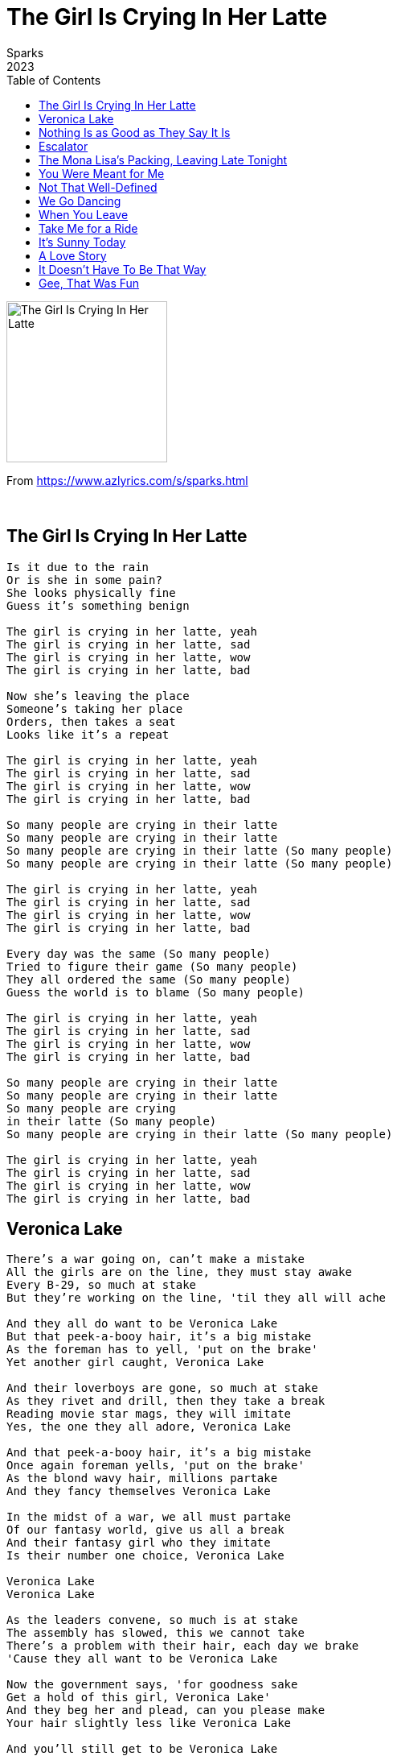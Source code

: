 = The Girl Is Crying In Her Latte
Sparks
2023
:toc:

image:../cover.png[The Girl Is Crying In Her Latte,200,200]

From https://www.azlyrics.com/s/sparks.html

++++
<br clear="both">
++++

== The Girl Is Crying In Her Latte

[verse]
____
Is it due to the rain
Or is she in some pain?
She looks physically fine
Guess it's something benign

The girl is crying in her latte, yeah
The girl is crying in her latte, sad
The girl is crying in her latte, wow
The girl is crying in her latte, bad

Now she's leaving the place
Someone's taking her place
Orders, then takes a seat
Looks like it's a repeat

The girl is crying in her latte, yeah
The girl is crying in her latte, sad
The girl is crying in her latte, wow
The girl is crying in her latte, bad

So many people are crying in their latte
So many people are crying in their latte
So many people are crying in their latte (So many people)
So many people are crying in their latte (So many people)

The girl is crying in her latte, yeah
The girl is crying in her latte, sad
The girl is crying in her latte, wow
The girl is crying in her latte, bad

Every day was the same (So many people)
Tried to figure their game (So many people)
They all ordered the same (So many people)
Guess the world is to blame (So many people)

The girl is crying in her latte, yeah
The girl is crying in her latte, sad
The girl is crying in her latte, wow
The girl is crying in her latte, bad

So many people are crying in their latte
So many people are crying in their latte
So many people are crying
in their latte (So many people)
So many people are crying in their latte (So many people)

The girl is crying in her latte, yeah
The girl is crying in her latte, sad
The girl is crying in her latte, wow
The girl is crying in her latte, bad
____

== Veronica Lake

[verse]
____
There's a war going on, can't make a mistake
All the girls are on the line, they must stay awake
Every B-29, so much at stake
But they're working on the line, 'til they all will ache

And they all do want to be Veronica Lake
But that peek-a-booy hair, it's a big mistake
As the foreman has to yell, 'put on the brake'
Yet another girl caught, Veronica Lake

And their loverboys are gone, so much at stake
As they rivet and drill, then they take a break
Reading movie star mags, they will imitate
Yes, the one they all adore, Veronica Lake

And that peek-a-booy hair, it's a big mistake
Once again foreman yells, 'put on the brake'
As the blond wavy hair, millions partake
And they fancy themselves Veronica Lake

In the midst of a war, we all must partake
Of our fantasy world, give us all a break
And their fantasy girl who they imitate
Is their number one choice, Veronica Lake

Veronica Lake
Veronica Lake

As the leaders convene, so much is at stake
The assembly has slowed, this we cannot take
There's a problem with their hair, each day we brake
'Cause they all want to be Veronica Lake

Now the government says, 'for goodness sake
Get a hold of this girl, Veronica Lake'
And they beg her and plead, can you please make
Your hair slightly less like Veronica Lake

And you'll still get to be Veronica Lake
Just a little toned down for the Allies' sake
All the girls look to you for the path to take
But that peek-a-booy hair, way too many breaks

She accepts their advice, hair now put in place
Not all swerving on down on her pretty face
She will kill her career all for the sake
Of our winning the war, Veronica Lake

Yes she killed her career, so much at stake
But we're winning the war, now we've caught a break
Still a casualty of war, Veronica Lake
As Veronica Lake's not Veronica Lake

She is still a pretty girl, make no mistake
But she isn't like before, how my heart aches
Back then no one would mistake Veronica Lake
For any other girl, Veronica Lake
____

== Nothing Is as Good as They Say It Is

[verse]
____
Nothing is as good as they say it is
That's the way it is
I wish I'd known beforehand
I was born just 22 hours ago
But I want to go
Back to my former quarters

Mama, Mama!
Can you accommodate
Mama, Mama!
Tell me I'm not too late
Mama, Mama!
Can you cooperate
This will not work, I'm sure

Nothing is as good as they say it is
And I'd be remiss
If I weren't honest with you
This is not a place that I can exist
Not ungratefulness
I just don't want this, want this

Mama, Mama!
Is there a remedy?
Can I just go back where I used to be?
I was happy where I was previously
Just floating there, stood tall
Mama, Mama please sympathize
This has been such a bad surprise
I won't ask any more from you
I can live with a lousy view

Nothing is as good as they say it is
That's the way it is
I wish I'd known beforehand
I was born just 22 hours ago
But I've seen enough
To make a wise decision
All your standards must be so very low
This is not a place that I'd want to go
How can you exist in a place like this
I surely can't, oh no!

Take a look around and you'd understand
This is not a place I could ever stand
Ugliness, anxiety, phony tans
It ain't for me, that's all!

Thank you both for this special chance
Were I born in the south of France
I would feel less resistant to
Somewhere that just deserves
Adieu!

Nothing is as good as they say it is
That's the way it is
I wish I'd known beforehand
Nothing is as good as they say it is
That's the way it is
I wish I'd known beforehand
All your standards must be so very low
This is not a place that I'd want to go
How can you exist in a place like this
I surely can't, oh no!

Nothing is as goo
d as they say it is
Nothing is as good as they say it is
____

== Escalator

[verse]
____
Escalator
Escalator
Escalator

She's going up
As I'm going down
I'm going up
As she's going down

She's leaving work
As I go to work

I'm leaving work

Beautiful
So beautiful
One fleeting glance
There's no chance

Escalator
Escalator
Escalator

She's going up
As I'm going down
I'm going up
As she's going down

Escalator
Escalator
Escalat
or

One fleeting glance
There ain't no chance
To ask her to dance
Just one fleeting glance

One fleeting glance
There ain't no chance
To ask her to dance
One fleeting glance

Escalator
Escalator
Escalator
____

== The Mona Lisa's Packing, Leaving Late Tonight

[verse]
____
She might seem dispassionate, but that's not true
She feels much the same as everyone, me and you
But the current atmosphere has proved too much for her
And she's making a decision, do what's right for her

No one knew she was so disturbed
No one knew, she seemed imperturbed
No one knew she was so uptight
The Mona Lisa's packing, leaving late tonight

All the world is agitated, ill at ease
But she always felt she'd rise above all maladies
But it's not become impossible for her to smile
So she's gonna pack a credit card and rack up miles

No one knew she was so disturbed
No one knew, she seemed imperturbed
No one knew she was so uptight
The Mona Lisa's packing, leaving late tonight

I had no idea she could mask her fear
This is one surprise
I can sympathize

No one knew she was so disturbed
No one knew, she seemed imperturbed
No one knew she was so uptight
The Mona Lisa's packing, leaving late tonight

No one knew she was so disturbed
No one knew, she seemed imperturbed
No one knew she was so uptight
The Mona Lisa's packing, leaving late tonight

Where's she going, I can only take a guess
I imagine some old island somewhere, decompress
Where she's far away from all the pain and misery
Hope the island sun don't fade her priceless imagery

No one knew she was so disturbed
No one knew, she seemed imperturbed
No one knew she was so uptight
The Mona Lisa's packing, leaving late tonight

I had no idea she could mask her fear
This is one surprise
I can sympathize

No one knew she was so disturbed
No one knew, she seemed imperturbed
No one knew she was so uptight
The Mona Lisa's packing, leaving late tonight

La la la, la la la, la la la
The
Mona Lisa's packing, leaving late tonight
____

== You Were Meant for Me

[verse]
____
I can plainly see that you were meant for me
That you were meant for me tonight
I don't see the point not getting to the point
That you were meant for me tonight

Who comes after me had better, better be
A perfect specimen of man
At the Monoprix you stood out so to me
I asked you out and you said no

Turn the pages, turn the pages
Turn the pages, turn the pages
Turn the pages, turn the pages
Turn the pages, how does it all end?

Then your sweater caught my shopping cart
And you declared it must be due to fate
Now I plainly see is what you said to me
That you were meant for me tonight

Turn the pages, turn the pages
Turn the pages, turn the pages
Turn the pages, turn the pages
Turn the pages, how does it all end?

Turn the pages, turn the pages
Turn the pages, turn the pages
Turn the pages, turn the pages
Turn the pages, how does it all end?

Talk of moons and stars are pickup lines at bars
Why would I need that talk tonight?
You can clearly see that you've got sway with me
And you were meant for me tonight

I can clearly see that you were meant for me
And you were meant for me tonight
I can clearly see that you were meant for me
And you were meant for me tonight

Turn the pages, turn the pages
Turn the pages, turn the pages
Turn the pages, turn the pages
Turn the pages, how does this all end?

Turn the pages, turn the pages
Turn the pages, turn the pages
Turn the pages, turn the pages
Turn t
he pages, how does this all end?
____

== Not That Well-Defined

[verse]
____
Things are either black or they are white
Things are either wrong or they are right
Things are either good or they are bad
Things are either happy or they're sad

Can a person say that they exist
When so far they managed to resist
Any definition, any key
You are like a fog dealt from the sea
I'm at a loss

Because you're not that well-defined
A sketch where someone's erased the lines
I'd say that you're not that well-defined
A photograph after too much wine

I can picture actors I don't know
I can picture athletes and the pope
And the guy who lives just down the hall
But I can't imagine you at all
I'm at a loss

Because you're not that well-defined
A sketch where someone's erased the lines
I'd say that you're not that well-defined
A photograph after too much wine

While you're posing there with Claude Monet
As he finished you he'd proudly say
Now, that is art

Because you're not that well-defined
You're like a contract returned unsigned
I'd say that you're not that well-defined
You're like a contract that's left unsigned

Things are either black or they are white
Things are either wrong or they are right
I'm at a loss
____

== We Go Dancing

[verse]
____
Who says we don't have our fun above the DMZ
We assemble daily and we dance incessantly
And we go dancing, dancing
We go dancing, dancing

Pyongyang is a-rockin', missiles driving through the square
We go dancing proudly, legs are kicking in the air
And we go dancing, dancing
We go dancing, dancing

We have got the greatest DJ in the whole wide world
Kim Jong Un is what they call him
Man, he rocks our world
As we go dancing, dancing
We go dancing, dancing

Skrillex, maybe Diplo, they've got nothing on our dude
Look at how the crowd is grooving, he is one bad dude
And we go dancing, dancing
We go dancing, dancing

Dance!
Dance!

And we go dancing, dancing
We go dancing, dancing

Dance!
Dance!

And we go dancing, dancing
We go dancing, dancing

Chicks are together and all of them pack a gun
Fashion the latest and watch as they move as one
And they are dancing, dancing
They are dancing, dancing

I got a baby who kills it in olive drab
She is what decadent Westerners might call "fab"
As she goes dancing, dancing
She goes dancing, dancing

We don't have a lot of moves, but our one move is tight
We don't need no YouTube, Kim Jong Un don't like their vibe
And we go dancing, dancing
We go dancing, dancing

Sometimes I get injured, man, it's harder than it looks
I just plow on through it, I don't want no angry looks
And I go dancing, dancing
I go dancing, dancing

No one in the world is dancing near as good as we
No one has the discipline, the choreography
And we go dancing, dancing
We go dancing, dancing

Dance!
Dance!
Dance!

And we go dancing, dancing
We go dancing, dancing
Dance!
____

== When You Leave

[verse]
____
They'll be breaking out the hard stuff when you leave
They'll be breaking out the chit chat when you leave
They'll be breaking out the making out when you leave

They can't wait, they can't wait

They'll be breaking out the X-Box when you leave
They'll be breaking out the Courvoisier when you leave
They'll be breaking out every Belgian beer when you leave

They can't wait, they can't wait

I'm gonna stay just to annoy them
I'm gonna stay just to piss them off
I'm gonna stay just to amuse myself
I'm gonna stay, I'm gonna stay

They'll be breaking out the good music when you leave
The Stylistics, The Spinners, The Delfonics
And they'll keep on, keep on making out when you leave

They can't wait, they can't wait

There'll be red wine on all the carpets when you leave
There'll be salsa on all the carpets when you leave
There'll be God knows what other liquids when you leave

They can't wait, they can't wait

I'm gonna stay just to annoy them
I'm gonna stay just to toy with them
I'm gonna stay, they can't push me around
I'm gonna stay, stay all the way

They'll be talking behind your back when you leave
How you couldn't take the hint and just leave
They invited you then regretted it, he won't leave
Big mistake, big mistake

They can't wait, they can't wait
They can't wait, they can't wait
They can't wait, they can't wait
They can't wait, they can't wait

They'll be swinging from the chandeliers when you leave
They'll be putting on Mickey Mouse ears when you leave
While they act out scenes from King Lear when you leave
There goes one of the chandeliers when you leave

I'm gonna stay, I'm gonna stay
I'm gonna stay, I'm gonna stay
I'm gonna stay, I'm gonna stay
(They'll be breaking out the making out when you leave)
I'm gonna stay, I'm gonna stay
(They'll be brea
king out the making out when you leave)
____

== Take Me for a Ride

[verse]
____
Take me, take me, take me, take me, take me for a ride, ride
I don't know a thing about you, but I need a ride
Yes, I am a fugitive, but still I'm on your side, side
But they'll never ever take me, take this boy alive

Take me, take me, take me, take me, take me for a ride, ride
Why, I wonder, did you stop and offer me a ride?
You have got one heavy foot, we're going ninety-five, five
You seem like a girl in need of thrills to stay alive

With your Chevy Powerglide
You don't have to shift to keep the lawmen far behind
With your Chevy Powerglide
We don't have to stop, no time

So, take me, take me, take me, take me, take me for a ride, ride
Let's avoid all areas that seem too gentrified
When you're hungry, we can stop, I just eat food that's fried, fried
My name's Johnny, what's your name? You seem so dignified

With your Chevy Powerglide
We don't have to stop and hide

So take me, take me, take me, take me, take me for a ride, ride
I don't know a thing about you, but I need a ride

Let's go, let's go Laura
Let's go, let's go Laura
Faster, faster Laura
Let's go, let's go Laura
Let's go, let's go Laura
Let's go, let's go Laura
Faster, faster Laura
Let's go, let's go Laura

Roadblock dead ahead, we've got to crash it, drive, girl, drive
They will never, never take this boy alive, alive
Now you're an accomplice, and I'm sorry, but that's life, girl
Floor it, floor it, floor it, we've now hit a hundred five

With your Chevy Powerglide
You don't have to shift to keep the lawmen far behind
With your Chevy Powerglide
We don't have to stop, no time

So they repeat this ritual each Friday night at nine
He is an accountant and she teaches kids design
Once a week, they live a moment that makes them alive
Fighting off the tedium of both their daily lives

Let's go, let's go Laura
Let's go, let's go Laura
Faster, faster Laura
Let's go, let's go Laura
Let's go, let's go Laura
Let's go, let's go Laura
Faster, faster Laura
Let's go, let's go Laura

Take me, take me, take me, take me, take me for a ride, ride
I don't know a thing about you, but I need a ride
Yes, I am a fugitive, but still I'm on your side, ride
But they'll never ever take me, take this boy alive
____

== It's Sunny Today

[verse]
____
It's sunny today
It's sunny today
So what should we do?
Let's get with the crew

And then we'll decide
Or just let it ride
Just play it by ear
I'm glad that you're here

It's sunny today
It's sunny today
So what should we do?
Let's get with the crew

It's sunny today
It's sunny today
Let's hop in your Ford
And go to the shore

The locals resent (It's sunny today)
Our middle-class bent (It's sunny today)
I hope they lay off (So what should we do?)
We don't set them off (So what should we do?)

Ah, here comes the crew
Hey, one of them's new
Whatever is fine
We've got lots of time

It's sunny today
It's sunny today
Whatever is fine
We've got lots of time

It's sunny today
It's sunny today
So what should we do?
Let's get with the crew

It's sunny today
____


== A Love Story

[verse]
____
Hold my place in the queue, you're so kind
Gotta buy some drugs for this girlfriend of mine
Hold my place, I'll be back in no time
Gotta buy some drugs for this girlfriend of mine
Hold my place, I'll be back in no time
Don't get any ideas, she is mine, all mine
Hold my place, you know theft is a crime
Don't get any ideas, she is not your kind

Ain't my thing, it's her thing
Ain't my thing, it's her thing
Ain't my thing, it's her thing
Ain't my thing, it's her thing

Hold my place in the queue, you're so kind
Gotta buy some drugs for this girlfriend of mine

Wait here dear, it's a hell of a line
I'll be back with proof that my love is sublime
Wait here dear, you are looking so fine
I will prove that my love is a one of a kind
Wait here dear, this here guy is so kind
I will not lose my place, I'll be back in no time

Hold my place in the queue, you're so kind
As I buy some drugs for this girlfriend of mine
Hold my place, I'll be back in no time
As I buy some drugs for this girlfriend of mine
Got my cash and I know where to find
Just the perfect gift for that girlfriend of mine
Only cash, but I know where to find
Just the perfect gift for a love that's sublime

Ain't my thing, it's her thing
Ain't my thing, it's her thing
Ain't my thing, it's her thing
Ain't my thing, it's her thing

Hold my place in the queue, you're so kind
Gotta buy some drugs for this girlfriend of mine

Ain't my thing, it's her thing
Ain't my thing, it's her thing
Ain't my thing, it's her thing
Ain't my thing, it's her thing
____

== It Doesn't Have To Be That Way

[verse]
____
They always said that you cannot change your mind
Do it once and you're defined, do it twice and you're divine
It doesn't have to be that way, okay?

They always said that you need to have a plan
Doesn't matter, any plan, any plan they'll understand
It doesn't have to be that way, okay?

I may be wrong, I'll pay for it, I'll pay for it
No chart-bound song, I'll pay for it, I'll pay for it
No sing along, I'll pay for it, I'll pay for it
I'll pay for it

They always said you must stay between the lines
Be easily defined or you're wasting all your time
It doesn't have to be that way, okay?

They always said that it has to be refined
Or you'll leave someone behind, all the pages must be lined
It doesn't have to be that way, okay?

I may be wrong, I'll pay for it, I'll pay for it
No chart-bound song, I'll pay for it, I'll pay for it
No sing along, I'll pay for it, I'll pay for it
I'll pay for it

I'll look uncool, I'll pay for it, I'll pay for it
I'll look the fool, I'll pay for it, I'll pay for it
I'll look too schooled, I'll pay for it, I'll pay for it
I'll pay for it

They always said that it must reflect your life
And incorporate your strife, maybe mentioning your wife
It doesn't have to be that way, okay?

I may be wrong, I'll pay for it, I'll pay for it
No chart-bound song, I'll pay for it, I'll pay for it
No sing along, I'll pay for it, I'll pay for it
I'll pay for it

How 'bout a drink? I'll pay for it, I'll pay for it
It's been too long, I'll pay for it, I'll pay for it
Another drink, I'll pay for it, I'll pay for it
Oh well, so long, I'll pay for it, I'll pay for it
____

== Gee, That Was Fun

[verse]
____
Gee, that was fun
Being with you all this time
Being with you all this time
Gee, that was fun

Gee, that was grand
Letting me be in your plans
Finally a change, change of plans
Still it was grand

Wish I had more dumb photographs
Wish I'd recorded all your laughs
Wish I had kept your Christmas cards
Wish I'd more often washed my car
Wish I could name that bright, bright star
Wish I knew darker, cooler bars
You would pretend my choice was great
I could sense you thought "second rate"

Gee, that was great
Even when you showed up late
Every time worth the wait
Gee, that was great

Gee, if I'd known
I'd have been less on my phone
I'd have been more in the zone
If I had known

Wish I gave better compliments
Wish I loved Crime and Punishment
Should have spent less time watching sports
Should have improved my quick retorts
You were a bit too good for me
Didn't take long 'til you agreed
But I'm not bitter, it's a fact
Seeming assured was just an act of mine

Gee, that was fun
Being with you all this time
Being with you all this time
Gee, that was fun
____
